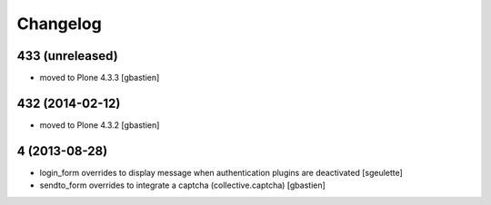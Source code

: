 Changelog
=========

433 (unreleased)
----------------
- moved to Plone 4.3.3
  [gbastien]

432 (2014-02-12)
----------------
- moved to Plone 4.3.2
  [gbastien]

4 (2013-08-28)
--------------
- login_form overrides to display message when authentication plugins are deactivated
  [sgeulette]
- sendto_form overrides to integrate a captcha (collective.captcha)
  [gbastien]